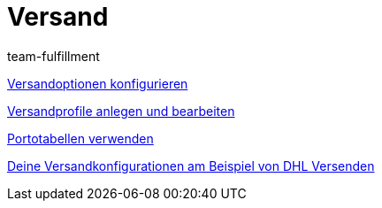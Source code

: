 = Versand
:index: false
:id: EUFWTR3
:author: team-fulfillment

xref:videos:versandoptionen-konfigurieren.adoc#[Versandoptionen konfigurieren]

xref:videos:versandprofile.adoc#[Versandprofile anlegen und bearbeiten]

xref:videos:portotabellen.adoc#[Portotabellen verwenden]

xref:videos:versandkonfiguration-beispiel-dhl.adoc#[Deine Versandkonfigurationen am Beispiel von DHL Versenden]
